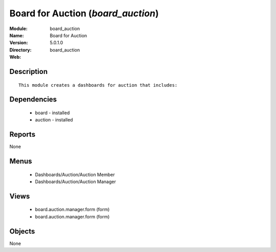 
Board for Auction (*board_auction*)
===================================
:Module: board_auction
:Name: Board for Auction
:Version: 5.0.1.0
:Directory: board_auction
:Web: 

Description
-----------

::

  This module creates a dashboards for auction that includes:

Dependencies
------------

 * board - installed
 * auction - installed

Reports
-------

None


Menus
-------

 * Dashboards/Auction/Auction Member
 * Dashboards/Auction/Auction Manager

Views
-----

 * board.auction.manager.form (form)
 * board.auction.manager.form (form)


Objects
-------

None
